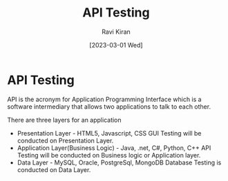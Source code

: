 #+TITLE:API Testing
#+AUTHOR: Ravi Kiran
#+DATE: [2023-03-01 Wed]

* API Testing
API is the acronym for Application Programming Interface which is a
software intermediary that allows two applications to talk to each
other.

There are three layers for an application

- Presentation Layer - HTML5, Javascript, CSS
  GUI Testing will be conducted on Presentation Layer.
- Application Layer(Business Logic) - Java, .net, C#, Python, C++
  API Testing will be conducted on Business logic or Application layer.
- Data Layer - MySQL, Oracle, PostgreSql, MongoDB
  Database Testing is conducted on Data Layer.




